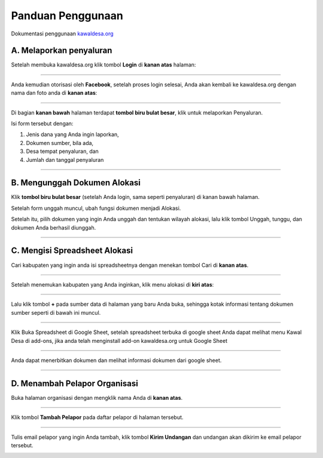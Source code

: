 Panduan Penggunaan 
==================

Dokumentasi penggunaan `kawaldesa.org <http://kawaldesa.org>`_

A. Melaporkan penyaluran
-----------------------------------
Setelah membuka kawaldesa.org klik tombol **Login** di **kanan atas** halaman:

.. image:: images/ss/login-button.png

------------

Anda kemudian otorisasi oleh **Facebook**, setelah proses login selesai, Anda akan kembali ke kawaldesa.org dengan nama dan foto anda di **kanan atas**:

.. image:: images/ss/logged-in.png

------------

Di bagian **kanan bawah** halaman terdapat **tombol biru bulat besar**, klik untuk melaporkan
Penyaluran.

.. image:: images/ss/upload-form.png

Isi form tersebut dengan:

1. Jenis dana yang Anda ingin laporkan, 
2. Dokumen sumber, bila ada,
3. Desa tempat penyaluran, dan
4. Jumlah dan tanggal penyaluran

------------


B. Mengunggah Dokumen Alokasi
-----------------------------------

Klik **tombol biru bulat besar** (setelah Anda login, sama seperti penyaluran) di
kanan bawah halaman. 

Setelah form unggah muncul, ubah fungsi dokumen menjadi Alokasi.

Setelah itu, pilih dokumen yang ingin Anda unggah dan tentukan wilayah alokasi, lalu klik tombol Unggah, tunggu, dan
dokumen Anda berhasil diunggah.

.. image:: images/ss/alloc-form.png

------------


C. Mengisi Spreadsheet Alokasi
-----------------------------------

Cari kabupaten yang ingin anda isi spreadsheetnya dengan menekan tombol Cari di **kanan atas**.

.. image:: images/ss/search.png

----------

Setelah menemukan kabupaten yang Anda inginkan, klik menu alokasi di **kiri atas**: 

.. image:: images/ss/alloc-menu.png

----------

Lalu klik tombol **+** pada sumber data di halaman yang baru Anda buka, sehingga
kotak informasi tentang dokumen sumber seperti di bawah ini muncul.

.. image:: images/ss/sheet-box.png

-----------

Klik Buka Spreadsheet di Google Sheet, setelah spreadsheet terbuka di google sheet
Anda dapat melihat menu Kawal Desa di add-ons, jika anda telah menginstall add-on
kawaldesa.org untuk Google Sheet

.. image:: images/ss/google-sheet-menu.png

-----------

Anda dapat menerbitkan dokumen dan melihat informasi dokumen dari google sheet.

.. image:: images/ss/google-sheet-sidebar.png

-----------

D. Menambah Pelapor Organisasi
-----------------------------------

Buka halaman organisasi dengan mengklik nama Anda di **kanan atas**.

.. image:: images/ss/profile-menu.png

-----------

Klik tombol **Tambah Pelapor** pada daftar pelapor di halaman tersebut.

.. image:: images/ss/alloc-menu.png

-----------

Tulis email pelapor yang ingin Anda tambah, klik tombol **Kirim Undangan** dan
undangan akan dikirim ke email pelapor tersebut.

.. image:: images/ss/add-volunteer-form.png

